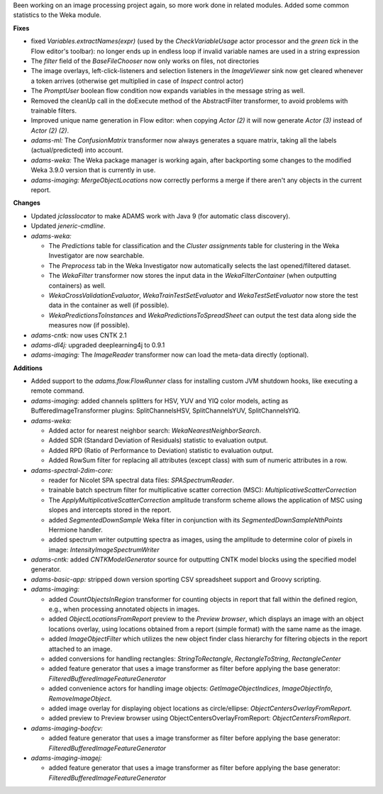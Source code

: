 .. title: Updates 2017/09/01
.. slug: updates-2017-09-01
.. date: 2017-09-01 17:29:07 UTC+13:00
.. tags: 
.. category: 
.. link: 
.. description: 
.. type: text
.. author: FracPete

Been working on an image processing project again, so more work done in related modules.
Added some common statistics to the Weka module.

**Fixes**

* fixed *Variables.extractNames(expr)* (used by the *CheckVariableUsage* actor processor 
  and the *green tick* in the Flow editor's toolbar): no longer ends up in endless loop 
  if invalid variable names are used in a string expression
* The *filter* field of the *BaseFileChooser* now only works on files, not directories
* The image overlays, left-click-listeners and selection listeners in the *ImageViewer* 
  sink now get cleared whenever a token arrives (otherwise get multiplied in case of 
  *Inspect* control actor)
* The *PromptUser* boolean flow condition now expands variables in the message string
  as well.
* Removed the cleanUp call in the doExecute method of the AbstractFilter transformer, to avoid 
  problems with trainable filters.
* Improved unique name generation in Flow editor: when copying *Actor (2)* it will now
  generate *Actor (3)* instead of *Actor (2) (2)*.
* *adams-ml:* The *ConfusionMatrix* transformer now always generates a square matrix, 
  taking all the labels (actual/predicted) into account.
* *adams-weka:* The Weka package manager is working again, after backporting some changes
  to the modified Weka 3.9.0 version that is currently in use.
* *adams-imaging:* *MergeObjectLocations* now correctly performs a merge if there aren't 
  any objects in the current report.


**Changes**

* Updated *jclasslocator* to make ADAMS work with Java 9 (for automatic class discovery).
* Updated *jeneric-cmdline*.
* *adams-weka:* 

  * The *Predictions* table for classification and the *Cluster assignments* table 
    for clustering in the Weka Investigator are now searchable.
  * The *Preprocess* tab in the Weka Investigator now automatically selects the last 
    opened/filtered dataset.
  * The *WekaFilter* transformer now stores the input data in the *WekaFilterContainer* 
    (when outputting containers) as well.
  * *WekaCrossValidationEvaluator*, *WekaTrainTestSetEvaluator* and *WekaTestSetEvaluator*
    now store the test data in the container as well (if possible).
  * *WekaPredictionsToInstances* and *WekaPredictionsToSpreadSheet* can output the 
    test data along side the measures now (if possible).

* *adams-cntk:* now uses CNTK 2.1
* *adams-dl4j:* upgraded deeplearning4j to 0.9.1
* *adams-imaging:* The *ImageReader* transformer now can load the meta-data directly (optional).


**Additions**

* Added support to the *adams.flow.FlowRunner* class for installing custom JVM 
  shutdown hooks, like executing a remote command.
* *adams-imaging:* added channels splitters for HSV, YUV and YIQ color models, acting
  as BufferedImageTransformer plugins: SplitChannelsHSV, SplitChannelsYUV, SplitChannelsYIQ.
* *adams-weka:* 

  * Added actor for nearest neighbor search: *WekaNearestNeighborSearch*.
  * Added SDR (Standard Deviation of Residuals) statistic to evaluation output.
  * Added RPD (Ratio of Performance to Deviation) statistic to evaluation output.
  * Added RowSum filter for replacing all attributes (except class) with sum of
    numeric attributes in a row.

* *adams-spectral-2dim-core:* 

  * reader for Nicolet SPA spectral data files: *SPASpectrumReader*.
  * trainable batch spectrum filter for multiplicative scatter correction (MSC): 
    *MultiplicativeScatterCorrection*
  * The *ApplyMultiplicativeScatterCorrection* amplitude transform scheme allows
    the application of MSC using slopes and intercepts stored in the report.
  * added *SegmentedDownSample* Weka filter in conjunction with its 
    *SegmentedDownSampleNthPoints* Hermione handler.
  * added spectrum writer outputting spectra as images, using the amplitude to 
    determine color of pixels in image: *IntensityImageSpectrumWriter*

* *adams-cntk:* added *CNTKModelGenerator* source for outputting CNTK model
  blocks using the specified model generator.

* *adams-basic-app:* stripped down version sporting CSV spreadsheet support
  and Groovy scripting.

* *adams-imaging:* 

  * added *CountObjectsInRegion* transformer for counting
    objects in report that fall within the defined region, e.g., when processing
    annotated objects in images.
  * added *ObjectLocationsFromReport* preview to the *Preview browser*, which
    displays an image with an object locations overlay, using locations obtained
    from a report (simple format) with the same name as the image.
  * added *ImageObjectFilter* which utilizes the new object finder class hierarchy 
    for filtering objects in the report attached to an image.
  * added conversions for handling rectangles: *StringToRectangle*, *RectangleToString*,
    *RectangleCenter*
  * added feature generator that uses a image transformer as filter before applying the
    base generator: *FilteredBufferedImageFeatureGenerator*
  * added convenience actors for handling image objects: *GetImageObjectIndices*, 
    *ImageObjectInfo*, *RemoveImageObject*.
  * added image overlay for displaying object locations as circle/ellipse: 
    *ObjectCentersOverlayFromReport*.
  * added preview to Preview browser using ObjectCentersOverlayFromReport: 
    *ObjectCentersFromReport*.

* *adams-imaging-boofcv:*

  * added feature generator that uses a image transformer as filter before applying the
    base generator: *FilteredBufferedImageFeatureGenerator*

* *adams-imaging-imagej:*
    
  * added feature generator that uses a image transformer as filter before applying the
    base generator: *FilteredBufferedImageFeatureGenerator*


